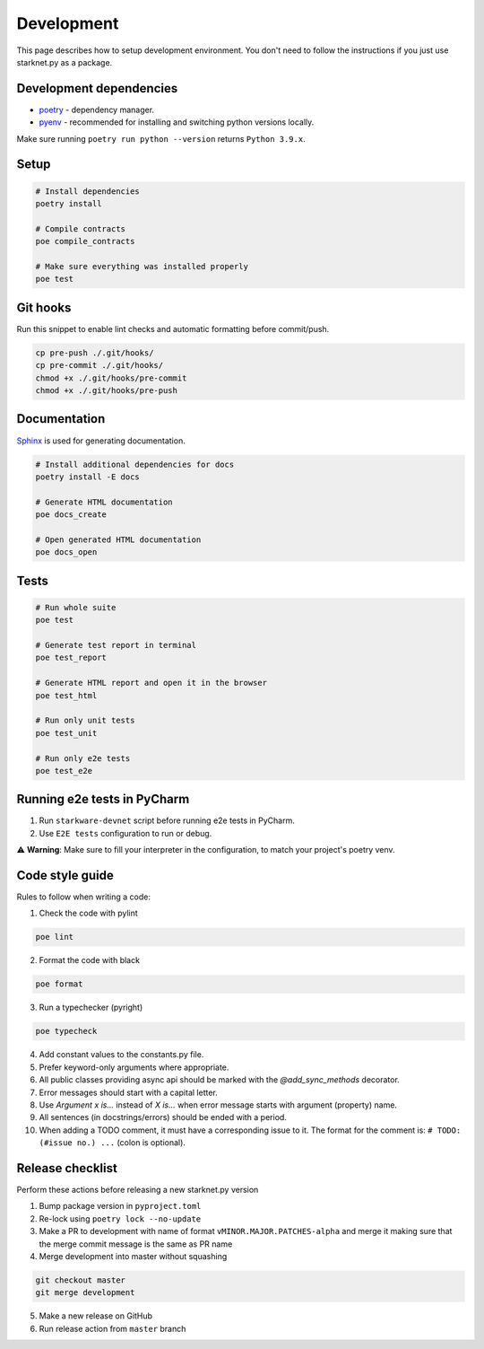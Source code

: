 Development
===========

This page describes how to setup development environment. You don't need to follow the instructions if you just use starknet.py
as a package.


Development dependencies
------------------------
- `poetry <https://python-poetry.org/>`_ - dependency manager.
- `pyenv <https://github.com/pyenv/pyenv>`_ - recommended for installing and switching python versions locally.

Make sure running ``poetry run python --version`` returns ``Python 3.9.x``.

Setup
-----

.. code-block:: bash

    # Install dependencies
    poetry install

    # Compile contracts
    poe compile_contracts

    # Make sure everything was installed properly
    poe test


Git hooks
---------
Run this snippet to enable lint checks and automatic formatting before commit/push.

.. code-block:: bash

    cp pre-push ./.git/hooks/
    cp pre-commit ./.git/hooks/
    chmod +x ./.git/hooks/pre-commit
    chmod +x ./.git/hooks/pre-push

Documentation
-------------
`Sphinx <https://www.sphinx-doc.org/en/master/>`_ is used for generating documentation.

.. code-block:: bash

    # Install additional dependencies for docs
    poetry install -E docs

    # Generate HTML documentation
    poe docs_create

    # Open generated HTML documentation
    poe docs_open

Tests
-----

.. code-block:: bash

    # Run whole suite
    poe test

    # Generate test report in terminal
    poe test_report

    # Generate HTML report and open it in the browser
    poe test_html

    # Run only unit tests
    poe test_unit

    # Run only e2e tests
    poe test_e2e

Running e2e tests in PyCharm
----------------------------
1. Run ``starkware-devnet`` script before running e2e tests in PyCharm.
2. Use ``E2E tests`` configuration to run or debug.

⚠️ **Warning**: Make sure to fill your interpreter in the configuration, to match your project's poetry venv.

Code style guide
----------------

Rules to follow when writing a code:

1. Check the code with pylint

.. code-block:: bash

    poe lint

2. Format the code with black

.. code-block:: bash

    poe format

3. Run a typechecker (pyright)

.. code-block:: bash

    poe typecheck

4. Add constant values to the constants.py file.
5. Prefer keyword-only arguments where appropriate.
6. All public classes providing async api should be marked with the `@add_sync_methods` decorator.
7. Error messages should start with a capital letter.
8. Use `Argument x is...` instead of `X is...` when error message starts with argument (property) name.
9. All sentences (in docstrings/errors) should be ended with a period.
10. When adding a TODO comment, it must have a corresponding issue to it. The format for the comment is: ``# TODO: (#issue no.) ...`` (colon is optional).

Release checklist
-------------------

Perform these actions before releasing a new starknet.py version

1. Bump package version in ``pyproject.toml``
2. Re-lock using ``poetry lock --no-update``
3. Make a PR to development with name of format ``vMINOR.MAJOR.PATCHES-alpha`` and merge it making sure that the merge commit message is the same as PR name
4. Merge development into master without squashing

.. code-block:: bash

    git checkout master
    git merge development

5. Make a new release on GitHub
6. Run release action from ``master`` branch
